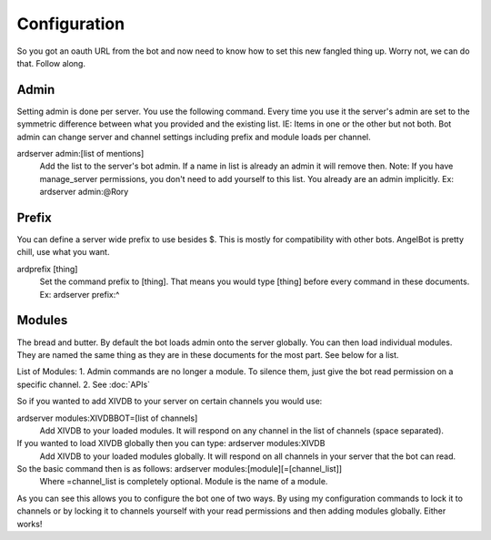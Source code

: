 Configuration
=============

So you got an oauth URL from the bot and now need to know how to set this new fangled thing up. Worry not, we can do that. Follow along.

Admin
-----

Setting admin is done per server. You use the following command. Every time you use it the server's admin are set to the symmetric difference between what you provided and the existing list. IE: Items in one or the other but not both.
Bot admin can change server and channel settings including prefix and module loads per channel.

ardserver admin:[list of mentions]
    Add the list to the server's bot admin. If a name in list is already an admin it will remove then.
    Note: If you have manage_server permissions, you don't need to add yourself to this list. You already are an admin implicitly.
    Ex: ardserver admin:@Rory

Prefix
------

You can define a server wide prefix to use besides $. This is mostly for compatibility with other bots. AngelBot is pretty chill, use what you want.

ardprefix [thing]
    Set the command prefix to [thing]. That means you would type [thing] before every command in these documents.
    Ex: ardserver prefix:^

Modules
-------

The bread and butter. By default the bot loads admin onto the server globally. You can then load individual modules. They are named the same thing as they are in these documents for the most part. See below for a list.

List of Modules:
1. Admin commands are no longer a module. To silence them, just give the bot read permission on a specific channel.
2. See :doc:`APIs`

So if you wanted to add XIVDB to your server on certain channels you would use:

ardserver modules:XIVDBBOT=[list of channels]
    Add XIVDB to your loaded modules. It will respond on any channel in the list of channels (space separated).

If you wanted to load XIVDB globally then you can type: ardserver modules:XIVDB
    Add XIVDB to your loaded modules globally. It will respond on all channels in your server that the bot can read.


So the basic command then is as follows: ardserver modules:[module][=[channel_list]]
    Where =channel_list is completely optional. Module is the name of a module.

As you can see this allows you to configure the bot one of two ways. By using my configuration commands to lock it to channels or by locking it to channels yourself with your read permissions and then adding modules globally. Either works!